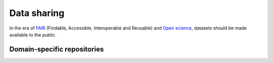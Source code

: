.. _data-sharing:

Data sharing
=============
In the era of `FAIR </docs/general/fair_principles>`_ (Findable, Accessible, 
Interoperable and Reusable) and `Open science 
<https://www.vr.se/english/mandates/open-science/open-access-to-research-data.html>`_, 
datasets should be made available to the public. 

Domain-specific repositories
*************************************

